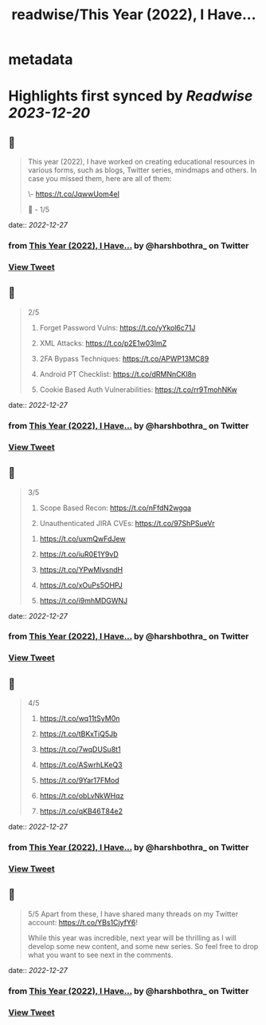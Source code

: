 :PROPERTIES:
:title: readwise/This Year (2022), I Have...
:END:


* metadata
:PROPERTIES:
:author: [[harshbothra_ on Twitter]]
:full-title: "This Year (2022), I Have..."
:category: [[tweets]]
:url: https://twitter.com/harshbothra_/status/1607337942665801728
:image-url: https://pbs.twimg.com/profile_images/1609428924475543552/SsbPLnxc.jpg
:END:

* Highlights first synced by [[Readwise]] [[2023-12-20]]
** 📌
#+BEGIN_QUOTE
This year (2022), I have worked on creating educational resources in various forms, such as blogs, Twitter series, mindmaps and others. In case you missed them, here are all of them:

# SecurityExplained Twitter Series:

\- https://t.co/JqwwUom4eI

🧵 - 1/5 
#+END_QUOTE
    date:: [[2022-12-27]]
*** from _This Year (2022), I Have..._ by @harshbothra_ on Twitter
*** [[https://twitter.com/harshbothra_/status/1607337942665801728][View Tweet]]
** 📌
#+BEGIN_QUOTE
2/5

# MindMaps
1. Forget Password Vulns: https://t.co/yYkol6c71J

2. XML Attacks: https://t.co/p2E1w03ImZ

3. 2FA Bypass Techniques: https://t.co/APWP13MC89

4. Android PT Checklist: https://t.co/dRMNnCKl8n

5. Cookie Based Auth Vulnerabilities: https://t.co/rr9TmohNKw 
#+END_QUOTE
    date:: [[2022-12-27]]
*** from _This Year (2022), I Have..._ by @harshbothra_ on Twitter
*** [[https://twitter.com/harshbothra_/status/1607337945635381248][View Tweet]]
** 📌
#+BEGIN_QUOTE
3/5

6. Scope Based Recon: https://t.co/nFfdN2wgqa

7. Unauthenticated JIRA CVEs: https://t.co/97ShPSueVr

# Blogs

1. https://t.co/uxmQwFdJew

2. https://t.co/iuR0E1Y9vD

3. https://t.co/YPwMlvsndH

4. https://t.co/xOuPs5OHPJ

5. https://t.co/i9mhMDGWNJ 
#+END_QUOTE
    date:: [[2022-12-27]]
*** from _This Year (2022), I Have..._ by @harshbothra_ on Twitter
*** [[https://twitter.com/harshbothra_/status/1607337948487495682][View Tweet]]
** 📌
#+BEGIN_QUOTE
4/5

6. https://t.co/wq11tSyM0n
7. https://t.co/tBKxTiQ5Jb

8. https://t.co/7wqDUSu8t1

9. https://t.co/ASwrhLKeQ3

10. https://t.co/9Yar17FMod

11. https://t.co/obLvNkWHqz

12. https://t.co/qKB46T84e2 
#+END_QUOTE
    date:: [[2022-12-27]]
*** from _This Year (2022), I Have..._ by @harshbothra_ on Twitter
*** [[https://twitter.com/harshbothra_/status/1607337951431888897][View Tweet]]
** 📌
#+BEGIN_QUOTE
5/5
Apart from these, I have shared many threads on my Twitter account: https://t.co/YBs1CjyfY6!

While this year was incredible, next year will be thrilling as I will develop some new content, and some new series. So feel free to drop what you want to see next in the comments. 
#+END_QUOTE
    date:: [[2022-12-27]]
*** from _This Year (2022), I Have..._ by @harshbothra_ on Twitter
*** [[https://twitter.com/harshbothra_/status/1607337954380484609][View Tweet]]